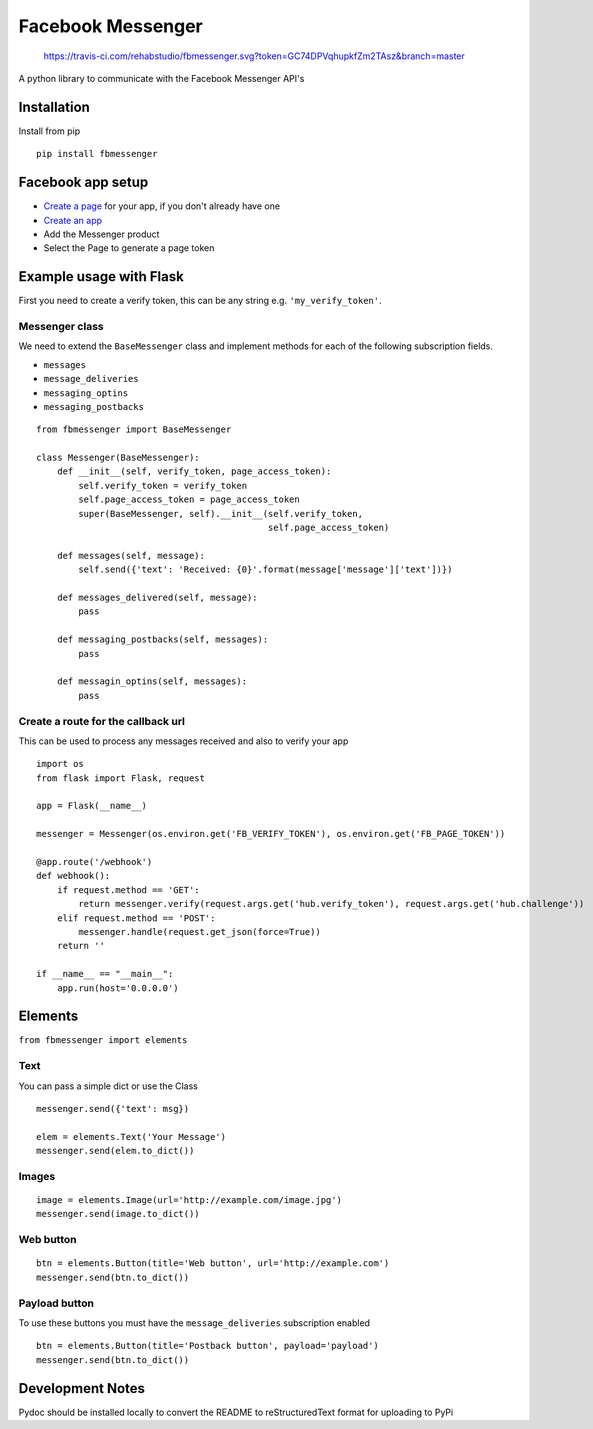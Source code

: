 Facebook Messenger
==================

.. figure:: https://travis-ci.com/rehabstudio/fbmessenger.svg?token=GC74DPVqhupkfZm2TAsz&branch=master
   :alt: https://travis-ci.com/rehabstudio/fbmessenger.svg?token=GC74DPVqhupkfZm2TAsz&branch=master

   https://travis-ci.com/rehabstudio/fbmessenger.svg?token=GC74DPVqhupkfZm2TAsz&branch=master

A python library to communicate with the Facebook Messenger API's

Installation
------------

Install from pip

::

    pip install fbmessenger

Facebook app setup
------------------

-  `Create a page <https://www.facebook.com/pages/create/>`__ for your
   app, if you don't already have one
-  `Create an
   app <https://developers.facebook.com/quickstarts/?platform=web>`__
-  Add the Messenger product
-  Select the Page to generate a page token

Example usage with Flask
------------------------

First you need to create a verify token, this can be any string e.g.
``'my_verify_token'``.

Messenger class
~~~~~~~~~~~~~~~

We need to extend the ``BaseMessenger`` class and implement methods for
each of the following subscription fields.

-  ``messages``
-  ``message_deliveries``
-  ``messaging_optins``
-  ``messaging_postbacks``

::

    from fbmessenger import BaseMessenger

    class Messenger(BaseMessenger):
        def __init__(self, verify_token, page_access_token):
            self.verify_token = verify_token
            self.page_access_token = page_access_token
            super(BaseMessenger, self).__init__(self.verify_token,
                                                self.page_access_token)

        def messages(self, message):
            self.send({'text': 'Received: {0}'.format(message['message']['text'])})

        def messages_delivered(self, message):
            pass

        def messaging_postbacks(self, messages):
            pass

        def messagin_optins(self, messages):
            pass

Create a route for the callback url
~~~~~~~~~~~~~~~~~~~~~~~~~~~~~~~~~~~

This can be used to process any messages received and also to verify
your app

::

    import os
    from flask import Flask, request

    app = Flask(__name__)

    messenger = Messenger(os.environ.get('FB_VERIFY_TOKEN'), os.environ.get('FB_PAGE_TOKEN'))

    @app.route('/webhook')
    def webhook():
        if request.method == 'GET':
            return messenger.verify(request.args.get('hub.verify_token'), request.args.get('hub.challenge'))
        elif request.method == 'POST':
            messenger.handle(request.get_json(force=True))
        return ''

    if __name__ == "__main__":
        app.run(host='0.0.0.0')

Elements
--------

``from fbmessenger import elements``

Text
~~~~

You can pass a simple dict or use the Class

::

    messenger.send({'text': msg})

    elem = elements.Text('Your Message')
    messenger.send(elem.to_dict())

Images
~~~~~~

::

    image = elements.Image(url='http://example.com/image.jpg')
    messenger.send(image.to_dict())

Web button
~~~~~~~~~~

::

    btn = elements.Button(title='Web button', url='http://example.com')
    messenger.send(btn.to_dict())

Payload button
~~~~~~~~~~~~~~

To use these buttons you must have the ``message_deliveries``
subscription enabled

::

    btn = elements.Button(title='Postback button', payload='payload')
    messenger.send(btn.to_dict())

Development Notes
-----------------

Pydoc should be installed locally to convert the README to
reStructuredText format for uploading to PyPi


